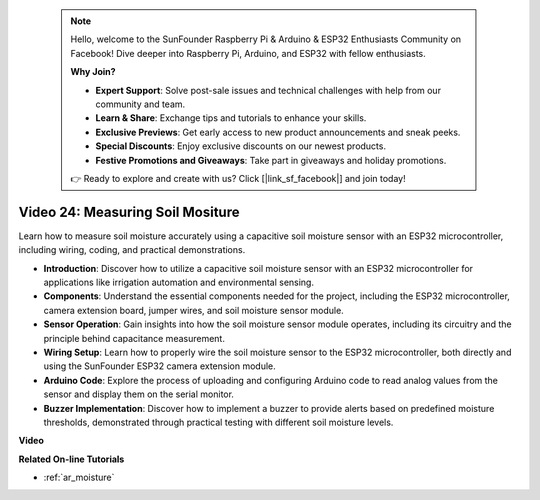  .. note::

    Hello, welcome to the SunFounder Raspberry Pi & Arduino & ESP32 Enthusiasts Community on Facebook! Dive deeper into Raspberry Pi, Arduino, and ESP32 with fellow enthusiasts.

    **Why Join?**

    - **Expert Support**: Solve post-sale issues and technical challenges with help from our community and team.
    - **Learn & Share**: Exchange tips and tutorials to enhance your skills.
    - **Exclusive Previews**: Get early access to new product announcements and sneak peeks.
    - **Special Discounts**: Enjoy exclusive discounts on our newest products.
    - **Festive Promotions and Giveaways**: Take part in giveaways and holiday promotions.

    👉 Ready to explore and create with us? Click [|link_sf_facebook|] and join today!

 
Video 24: Measuring Soil Mositure
====================================================

Learn how to measure soil moisture accurately using a capacitive soil moisture sensor with an ESP32 microcontroller, including wiring, coding, and practical demonstrations.

* **Introduction**: Discover how to utilize a capacitive soil moisture sensor with an ESP32 microcontroller for applications like irrigation automation and environmental sensing.
* **Components**: Understand the essential components needed for the project, including the ESP32 microcontroller, camera extension board, jumper wires, and soil moisture sensor module.
* **Sensor Operation**: Gain insights into how the soil moisture sensor module operates, including its circuitry and the principle behind capacitance measurement.
* **Wiring Setup**: Learn how to properly wire the soil moisture sensor to the ESP32 microcontroller, both directly and using the SunFounder ESP32 camera extension module.
* **Arduino Code**: Explore the process of uploading and configuring Arduino code to read analog values from the sensor and display them on the serial monitor.
* **Buzzer Implementation**: Discover how to implement a buzzer to provide alerts based on predefined moisture thresholds, demonstrated through practical testing with different soil moisture levels.


**Video**

.. raw:: html

    <iframe width="700" height="500" src="https://www.youtube.com/embed/MW-7a5Z0IT0?si=yq4MWeZ_z8Ucwt0C" title="YouTube video player" frameborder="0" allow="accelerometer; autoplay; clipboard-write; encrypted-media; gyroscope; picture-in-picture; web-share" allowfullscreen></iframe>

**Related On-line Tutorials**

* :ref:`ar_moisture`


